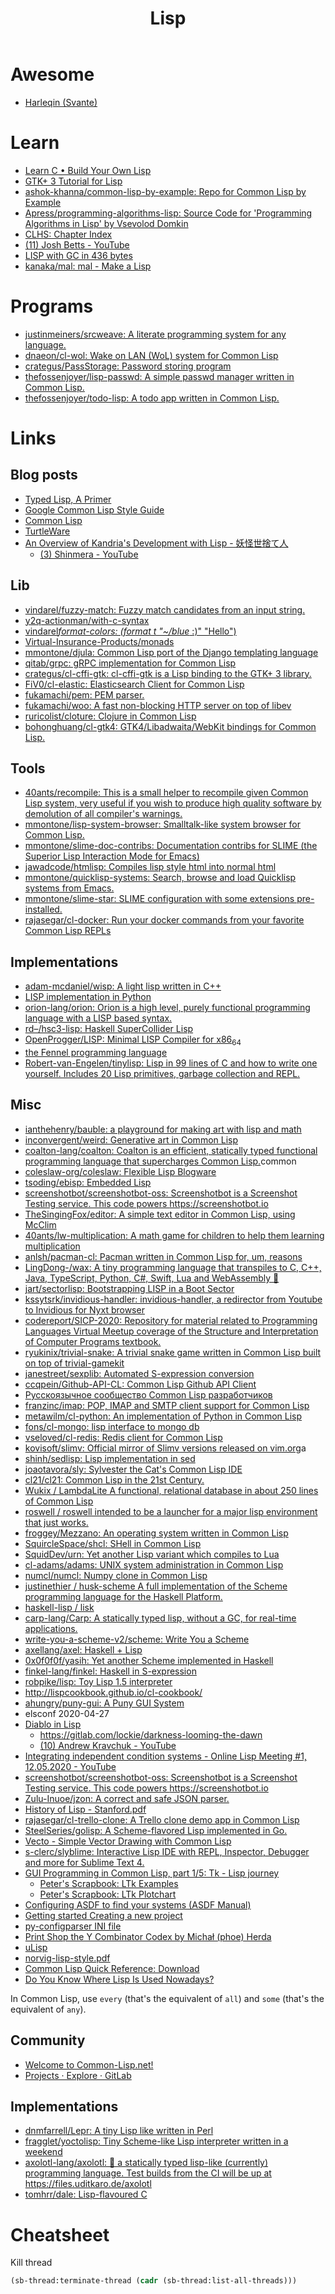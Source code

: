 :PROPERTIES:
:ID:       0da5d4f2-d463-4079-b764-a77d3e800de7
:END:
#+title: Lisp

* Awesome
- [[https://github.com/Harleqin][Harleqin (Svante)]]

* Learn
- [[http://www.buildyourownlisp.com/][Learn C • Build Your Own Lisp]]
- [[http://www.crategus.com/books/cl-gtk/gtk-tutorial.html][GTK+ 3 Tutorial for Lisp]]
- [[https://github.com/ashok-khanna/common-lisp-by-example][ashok-khanna/common-lisp-by-example: Repo for Common Lisp by Example]]
- [[https://github.com/Apress/programming-algorithms-lisp][Apress/programming-algorithms-lisp: Source Code for 'Programming Algorithms in Lisp' by Vsevolod Domkin]]
- [[http://www.lispworks.com/documentation/lw50/CLHS/Front/Contents.htm][CLHS: Chapter Index]]
- [[https://www.youtube.com/channel/UC3m3hRIAYG2W0sa7ITsSNng][(11) Josh Betts - YouTube]]
- [[https://justine.lol/sectorlisp2/][LISP with GC in 436 bytes]]
- [[https://github.com/kanaka/mal/][kanaka/mal: mal - Make a Lisp]]

* Programs
- [[https://github.com/justinmeiners/srcweave][justinmeiners/srcweave: A literate programming system for any language.]]
- [[https://github.com/dnaeon/cl-wol][dnaeon/cl-wol: Wake on LAN (WoL) system for Common Lisp]]
- [[https://github.com/crategus/PassStorage][crategus/PassStorage: Password storing program]]
- [[https://github.com/thefossenjoyer/lisp-passwd][thefossenjoyer/lisp-passwd: A simple passwd manager written in Common Lisp.]]
- [[https://github.com/thefossenjoyer/todo-lisp][thefossenjoyer/todo-lisp: A todo app written in Common Lisp.]]

* Links

** Blog posts

- [[https://alhassy.github.io/TypedLisp.html][Typed Lisp, A Primer]]
- [[https://google.github.io/styleguide/lispguide.xml][Google Common Lisp Style Guide]]
- [[https://lisp-lang.org/][Common Lisp]]
- [[https://turtleware.eu/posts/Charming-CLIM-tutorial-part-2--Rethinking-The-Output.html][TurtleWare]]
- [[https://reader.tymoon.eu/article/413][An Overview of Kandria's Development with Lisp - 妖怪世捨て人]]
  - [[https://www.youtube.com/user/Shinmera/videos][(3) Shinmera - YouTube]]

** Lib
- [[https://github.com/vindarel/fuzzy-match][vindarel/fuzzy-match: Fuzzy match candidates from an input string.]]
- [[https://github.com/y2q-actionman/with-c-syntax][y2q-actionman/with-c-syntax]]
- [[https://github.com/vindarel/format-colors][vindarel/format-colors: (format t "~/blue/ :)" "Hello")]]
- [[https://github.com/Virtual-Insurance-Products/monads][Virtual-Insurance-Products/monads]]
- [[https://github.com/mmontone/djula][mmontone/djula: Common Lisp port of the Django templating language]]
- [[https://github.com/qitab/grpc][qitab/grpc: gRPC implementation for Common Lisp]]
- [[https://github.com/crategus/cl-cffi-gtk][crategus/cl-cffi-gtk: cl-cffi-gtk is a Lisp binding to the GTK+ 3 library.]]
- [[https://github.com/FiV0/cl-elastic][FiV0/cl-elastic: Elasticsearch Client for Common Lisp]]
- [[https://github.com/fukamachi/pem][fukamachi/pem: PEM parser.]]
- [[https://github.com/fukamachi/woo][fukamachi/woo: A fast non-blocking HTTP server on top of libev]]
- [[https://github.com/ruricolist/cloture][ruricolist/cloture: Clojure in Common Lisp]]
- [[https://github.com/bohonghuang/cl-gtk4][bohonghuang/cl-gtk4: GTK4/Libadwaita/WebKit bindings for Common Lisp.]]

** Tools
- [[https://github.com/40ants/recompile][40ants/recompile: This is a small helper to recompile given Common Lisp system, very useful if you wish to produce high quality software by demolution of all compiler's warnings.]]
- [[https://github.com/mmontone/lisp-system-browser][mmontone/lisp-system-browser: Smalltalk-like system browser for Common Lisp.]]
- [[https://github.com/mmontone/slime-doc-contribs][mmontone/slime-doc-contribs: Documentation contribs for SLIME (the Superior Lisp Interaction Mode for Emacs)]]
- [[https://github.com/jawadcode/htmlisp][jawadcode/htmlisp: Compiles lisp style html into normal html]]
- [[https://github.com/mmontone/quicklisp-systems][mmontone/quicklisp-systems: Search, browse and load Quicklisp systems from Emacs.]]
- [[https://github.com/mmontone/slime-star][mmontone/slime-star: SLIME configuration with some extensions pre-installed.]]
- [[https://github.com/rajasegar/cl-docker][rajasegar/cl-docker: Run your docker commands from your favorite Common Lisp REPLs]]

** Implementations
- [[https://github.com/adam-mcdaniel/wisp][adam-mcdaniel/wisp: A light lisp written in C++]]
- [[id:4a6c1e3e-833d-451c-9fb3-4ec06a8dd548][LISP implementation in Python]]
- [[https://github.com/orion-lang/orion][orion-lang/orion: Orion is a high level, purely functional programming language with a LISP based syntax.]]
- [[https://github.com/rd--/hsc3-lisp][rd--/hsc3-lisp: Haskell SuperCollider Lisp]]
- [[https://github.com/OpenProgger/LISP][OpenProgger/LISP: Minimal LISP Compiler for x86_64]]
- [[https://fennel-lang.org/][the Fennel programming language]]
- [[https://github.com/Robert-van-Engelen/tinylisp][Robert-van-Engelen/tinylisp: Lisp in 99 lines of C and how to write one yourself. Includes 20 Lisp primitives, garbage collection and REPL.]]

** Misc
- [[https://github.com/ianthehenry/bauble][ianthehenry/bauble: a playground for making art with lisp and math]]
- [[https://github.com/inconvergent/weird][inconvergent/weird: Generative art in Common Lisp]]
- [[https://github.com/coalton-lang/coalton][coalton-lang/coalton: Coalton is an efficient, statically typed functional programming language that supercharges Common Lisp.]]common
- [[https://github.com/coleslaw-org/coleslaw][coleslaw-org/coleslaw: Flexible Lisp Blogware]]
- [[https://github.com/tsoding/ebisp][tsoding/ebisp: Embedded Lisp]]
- [[https://github.com/screenshotbot/screenshotbot-oss][screenshotbot/screenshotbot-oss: Screenshotbot is a Screenshot Testing service. This code powers https://screenshotbot.io]]
- [[https://github.com/TheSingingFox/editor][TheSingingFox/editor: A simple text editor in Common Lisp, using McClim]]
- [[https://github.com/40ants/lw-multiplication][40ants/lw-multiplication: A math game for children to help them learning multiplication]]
- [[https://github.com/anlsh/pacman-cl][anlsh/pacman-cl: Pacman written in Common Lisp for, um, reasons]]
- [[https://github.com/LingDong-/wax][LingDong-/wax: A tiny programming language that transpiles to C, C++, Java, TypeScript, Python, C#, Swift, Lua and WebAssembly 🚀]]
- [[https://github.com/jart/sectorlisp][jart/sectorlisp: Bootstrapping LISP in a Boot Sector]]
- [[https://github.com/kssytsrk/invidious-handler][kssytsrk/invidious-handler: invidious-handler, a redirector from Youtube to Invidious for Nyxt browser]]
- [[https://github.com/codereport/SICP-2020][codereport/SICP-2020: Repository for material related to Programming Languages Virtual Meetup coverage of the Structure and Interpretation of Computer Programs textbook.]]
- [[https://github.com/ryukinix/trivial-snake][ryukinix/trivial-snake: A trivial snake game written in Common Lisp built on top of trivial-gamekit]]
- [[https://github.com/janestreet/sexplib][janestreet/sexplib: Automated S-expression conversion]]
- [[https://github.com/ccqpein/Github-API-CL][ccqpein/Github-API-CL: Common Lisp Github API Client]]
- [[http://lisper.ru/][Русскоязычное сообщество Common Lisp разработчиков]]
- [[https://github.com/franzinc/imap][franzinc/imap: POP, IMAP and SMTP client support for Common Lisp]]
- [[https://github.com/metawilm/cl-python][metawilm/cl-python: An implementation of Python in Common Lisp]]
- [[https://github.com/fons/cl-mongo][fons/cl-mongo: lisp interface to mongo db]]
- [[https://github.com/vseloved/cl-redis][vseloved/cl-redis: Redis client for Common Lisp]]
- [[https://github.com/kovisoft/slimv][kovisoft/slimv: Official mirror of Slimv versions released on vim.org]]a
- [[https://github.com/shinh/sedlisp][shinh/sedlisp: Lisp implementation in sed]]
- [[https://github.com/joaotavora/sly][joaotavora/sly: Sylvester the Cat's Common Lisp IDE]]
- [[https://github.com/cl21/cl21][cl21/cl21: Common Lisp in the 21st Century.]]
- [[https://github.com/Wukix/LambdaLite][Wukix / LambdaLite A functional, relational database in about 250 lines of Common Lisp]]
- [[https://github.com/roswell/roswell][roswell / roswell intended to be a launcher for a major lisp environment that just works.]]
- [[https://github.com/froggey/Mezzano][froggey/Mezzano: An operating system written in Common Lisp]]
- [[https://github.com/SquircleSpace/shcl][SquircleSpace/shcl: SHell in Common Lisp]]
- [[https://github.com/SquidDev/urn][SquidDev/urn: Yet another Lisp variant which compiles to Lua]]
- [[https://github.com/cl-adams/adams][cl-adams/adams: UNIX system administration in Common Lisp]]
- [[https://github.com/numcl/numcl][numcl/numcl: Numpy clone in Common Lisp]]
- [[https://github.com/justinethier/husk-scheme][justinethier / husk-scheme A full implementation of the Scheme programming language for the Haskell Platform.]]
- [[https://github.com/haskell-lisp/lisk][haskell-lisp / lisk]]
- [[https://github.com/carp-lang/Carp][carp-lang/Carp: A statically typed lisp, without a GC, for real-time applications.]]
- [[https://github.com/write-you-a-scheme-v2/scheme][write-you-a-scheme-v2/scheme: Write You a Scheme]]
- [[https://github.com/axellang/axel][axellang/axel: Haskell + Lisp]]
- [[https://github.com/0x0f0f0f/yasih][0x0f0f0f/yasih: Yet another Scheme implemented in Haskell]]
- [[https://github.com/finkel-lang/finkel][finkel-lang/finkel: Haskell in S-expression]]
- [[https://github.com/robpike/lisp][robpike/lisp: Toy Lisp 1.5 interpreter]]
- http://lispcookbook.github.io/cl-cookbook/
- [[https://github.com/ahungry/puny-gui][ahungry/puny-gui: A Puny GUI System]]
- elsconf 2020-04-27
- [[https://www.twitch.tv/awkravchuk/][Diablo in Lisp]]
  - [[https://gitlab.com/lockie/darkness-looming-the-dawn]]
  - [[https://www.youtube.com/c/AndrewKravchuk][(10) Andrew Kravchuk - YouTube]]
- [[https://www.youtube.com/watch?v=5xprY8GCxFQ][Integrating independent condition systems - Online Lisp Meeting #1, 12.05.2020 - YouTube]]
- [[https://github.com/screenshotbot/screenshotbot-oss][screenshotbot/screenshotbot-oss: Screenshotbot is a Screenshot Testing service. This code powers https://screenshotbot.io]]
- [[https://github.com/Zulu-Inuoe/jzon][Zulu-Inuoe/jzon: A correct and safe JSON parser.]]
- [[http://jmc.stanford.edu/articles/lisp/lisp.pdf][History of Lisp - Stanford.pdf]]
- [[https://github.com/rajasegar/cl-trello-clone][rajasegar/cl-trello-clone: A Trello clone demo app in Common Lisp]]
- [[https://github.com/SteelSeries/golisp][SteelSeries/golisp: A Scheme-flavored Lisp implemented in Go.]]
- [[https://www.xach.com/lisp/vecto/][Vecto - Simple Vector Drawing with Common Lisp]]
- [[https://github.com/s-clerc/slyblime][s-clerc/slyblime: Interactive Lisp IDE with REPL, Inspector, Debugger and more for Sublime Text 4.]]
- [[https://lisp-journey.gitlab.io/blog/gui-programming-in-common-lisp-part-1-of-5-tk/][GUI Programming in Common Lisp, part 1/5: Tk - Lisp journey]]
  - [[https://peterlane.netlify.app/ltk-examples/][Peter's Scrapbook: LTk Examples]]
  - [[https://peterlane.netlify.app/ltk-plotchart/][Peter's Scrapbook: LTk Plotchart]]
- [[https://common-lisp.net/project/asdf/asdf/Configuring-ASDF-to-find-your-systems.html][Configuring ASDF to find your systems (ASDF Manual)]]
- [[https://lispcookbook.github.io/cl-cookbook/getting-started.html#creating-a-new-project][Getting started Creating a new project]]
- [[https://common-lisp.net/project/py-configparser/][py-configparser INI file]]
- [[https://payments.common-lisp.net/printshop/sessions/57E509769A/index.html][Print Shop the Y Combinator Codex by Michał (phoe) Herda]]
- [[http://www.ulisp.com/][uLisp]]
- [[https://www.cs.umd.edu/~nau/cmsc421/norvig-lisp-style.pdf][norvig-lisp-style.pdf]]
- [[http://clqr.boundp.org/download.html][Common Lisp Quick Reference: Download]]
- [[https://typeable.io/blog/2021-10-04-lisp-usage.html][Do You Know Where Lisp Is Used Nowadays?]]

In Common Lisp, use =every= (that's the equivalent of =all=) and =some=
(that's the equivalent of =any=).

** Community

- [[https://common-lisp.net/][Welcome to Common-Lisp.net!]]
- [[https://gitlab.common-lisp.net/explore/projects?sort=latest_activity_desc][Projects · Explore · GitLab]]

** Implementations
- [[https://github.com/dnmfarrell/Lepr][dnmfarrell/Lepr: A tiny Lisp like written in Perl]]
- [[https://github.com/fragglet/yoctolisp][fragglet/yoctolisp: Tiny Scheme-like Lisp interpreter written in a weekend]]
- [[https://github.com/axolotl-lang/axolotl][axolotl-lang/axolotl: 🌊 a statically typed lisp-like (currently) programming language. Test builds from the CI will be up at https://files.uditkaro.de/axolotl]]
- [[https://github.com/tomhrr/dale][tomhrr/dale: Lisp-flavoured C]]

* Cheatsheet

Kill thread
#+BEGIN_SRC lisp
  (sb-thread:terminate-thread (cadr (sb-thread:list-all-threads)))
 #+END_SRC

